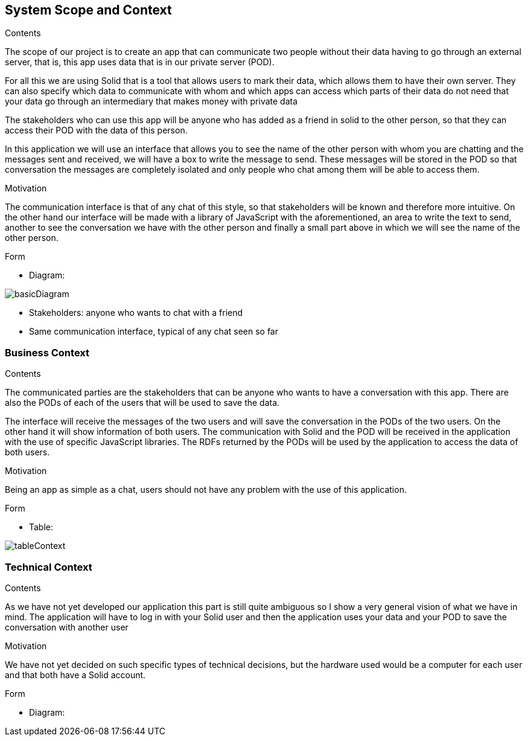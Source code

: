 [[section-system-scope-and-context]]
== System Scope and Context


[role="arc42help"]
****
.Contents
The scope of our project is to create an app that can communicate two people without their data having to go through an external server, that is, this app uses data that is in our private server (POD).

For all this we are using Solid that is a tool that allows users to mark their data, which allows them to have their own server. They can also specify which data to communicate with whom and which apps can access which parts of their data do not need that your data go through an intermediary that makes money with private data

The stakeholders who can use this app will be anyone who has added as a friend in solid to the other person, so that they can access their POD with the data of this person.

In this application we will use an interface that allows you to see the name of the other person with whom you are chatting and the messages sent and received, we will have a box to write the message to send. These messages will be stored in the POD so that conversation the messages are completely isolated and only people who chat among them will be able to access them.

.Motivation

The communication interface is that of any chat of this style, so that stakeholders will be known and therefore more intuitive. On the other hand our interface will be made with a library of JavaScript with the aforementioned, an area to write the text to send, another to see the conversation we have with the other person and finally a small part above in which we will see the name of the other person.

.Form
* Diagram: 

image:images/basicDiagram.png[] 

* Stakeholders: anyone who wants to chat with a friend
* Same communication interface, typical of any chat seen so far
****


=== Business Context

[role="arc42help"]
****
.Contents
The communicated parties are the stakeholders that can be anyone who wants to have a conversation with this app. There are also the PODs of each of the users that will be used to save the data.

The interface will receive the messages of the two users and will save the conversation in the PODs of the two users. On the other hand it will show information of both users. The communication with Solid and the POD will be received in the application with the use of specific JavaScript libraries. The RDFs returned by the PODs will be used by the application to access the data of both users.

.Motivation
Being an app as simple as a chat, users should not have any problem with the use of this application.

.Form
* Table: 

image:images/tableContext.png[] 

****

=== Technical Context

[role="arc42help"]
****
.Contents

As we have not yet developed our application this part is still quite ambiguous so I show a very general vision of what we have in mind. The application will have to log in with your Solid user and then the application uses your data and your POD to save the conversation with another user

.Motivation
We have not yet decided on such specific types of technical decisions, but the hardware used would be a computer for each user and that both have a Solid account.

.Form
* Diagram:

****


